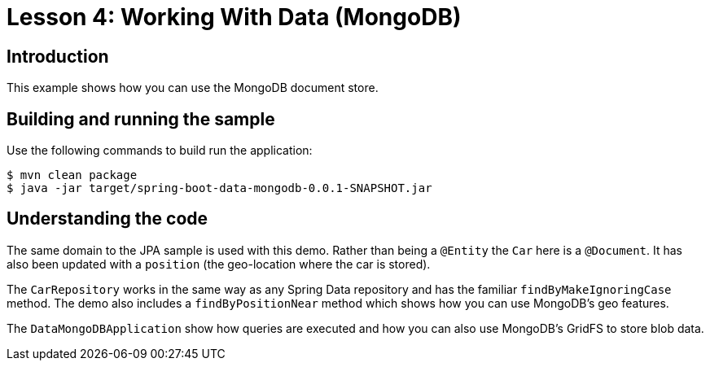 :compat-mode:
= Lesson 4: Working With Data (MongoDB)

== Introduction
This example shows how you can use the MongoDB document store.

== Building and running the sample
Use the following commands to build run the application:

```
$ mvn clean package
$ java -jar target/spring-boot-data-mongodb-0.0.1-SNAPSHOT.jar
```

== Understanding the code
The same domain to the JPA sample is used with this demo. Rather than being a `@Entity`
the `Car` here is a `@Document`. It has also been updated with a `position` (the
geo-location where the car is stored).

The `CarRepository` works in the same way as any Spring Data repository and has the
familiar `findByMakeIgnoringCase` method. The demo also includes a `findByPositionNear`
method which shows how you can use MongoDB's geo features.

The `DataMongoDBApplication` show how queries are executed and how you can also use
MongoDB's GridFS to store blob data.
